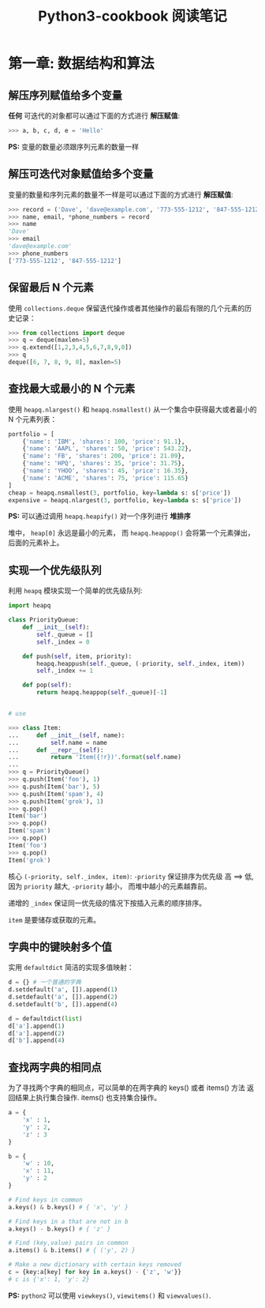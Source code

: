 #+TITLE:      Python3-cookbook 阅读笔记

* 目录                                                    :TOC_4_gh:noexport:
- [[#第一章-数据结构和算法][第一章: 数据结构和算法]]
  - [[#解压序列赋值给多个变量][解压序列赋值给多个变量]]
  - [[#解压可迭代对象赋值给多个变量][解压可迭代对象赋值给多个变量]]
  - [[#保留最后-n-个元素][保留最后 N 个元素]]
  - [[#查找最大或最小的-n-个元素][查找最大或最小的 N 个元素]]
  - [[#实现一个优先级队列][实现一个优先级队列]]
  - [[#字典中的键映射多个值][字典中的键映射多个值]]
  - [[#查找两字典的相同点][查找两字典的相同点]]

* 第一章: 数据结构和算法
** 解压序列赋值给多个变量
   *任何* 可迭代的对象都可以通过下面的方式进行 *解压赋值*:
   #+BEGIN_SRC python
     >>> a, b, c, d, e = 'Hello'
   #+END_SRC

   *PS:* 变量的数量必须跟序列元素的数量一样

** 解压可迭代对象赋值给多个变量
   变量的数量和序列元素的数量不一样是可以通过下面的方式进行 *解压赋值*:
   #+BEGIN_SRC python
     >>> record = ('Dave', 'dave@example.com', '773-555-1212', '847-555-1212')
     >>> name, email, *phone_numbers = record
     >>> name
     'Dave'
     >>> email
     'dave@example.com'
     >>> phone_numbers
     ['773-555-1212', '847-555-1212']
   #+END_SRC

** 保留最后 N 个元素
   使用 ~collections.deque~ 保留迭代操作或者其他操作的最后有限的几个元素的历史记录：
   #+BEGIN_SRC python
     >>> from collections import deque
     >>> q = deque(maxlen=5)
     >>> q.extend([1,2,3,4,5,6,7,8,9,0])
     >>> q
     deque([6, 7, 8, 9, 0], maxlen=5)
   #+END_SRC

** 查找最大或最小的 N 个元素
   使用 ~heapq.nlargest()~ 和 ~heapq.nsmallest()~ 从一个集合中获得最大或者最小的 N 个元素列表：
   #+BEGIN_SRC python
     portfolio = [
         {'name': 'IBM', 'shares': 100, 'price': 91.1},
         {'name': 'AAPL', 'shares': 50, 'price': 543.22},
         {'name': 'FB', 'shares': 200, 'price': 21.09},
         {'name': 'HPQ', 'shares': 35, 'price': 31.75},
         {'name': 'YHOO', 'shares': 45, 'price': 16.35},
         {'name': 'ACME', 'shares': 75, 'price': 115.65}
     ]
     cheap = heapq.nsmallest(3, portfolio, key=lambda s: s['price'])
     expensive = heapq.nlargest(3, portfolio, key=lambda s: s['price'])
   #+END_SRC

   *PS:* 可以通过调用 ~heapq.heapify()~ 对一个序列进行 *堆排序*
   
   堆中， ~heap[0]~ 永远是最小的元素， 而 ~heapq.heappop()~ 会将第一个元素弹出，
   后面的元素补上。

** 实现一个优先级队列
   利用 ~heapq~ 模块实现一个简单的优先级队列:
   #+BEGIN_SRC python
     import heapq

     class PriorityQueue:
         def __init__(self):
             self._queue = []
             self._index = 0

         def push(self, item, priority):
             heapq.heappush(self._queue, (-priority, self._index, item))
             self._index += 1

         def pop(self):
             return heapq.heappop(self._queue)[-1]


     # use

     >>> class Item:
     ...     def __init__(self, name):
     ...         self.name = name
     ...     def __repr__(self):
     ...         return 'Item({!r})'.format(self.name)
     ...
     >>> q = PriorityQueue()
     >>> q.push(Item('foo'), 1)
     >>> q.push(Item('bar'), 5)
     >>> q.push(Item('spam'), 4)
     >>> q.push(Item('grok'), 1)
     >>> q.pop()
     Item('bar')
     >>> q.pop()
     Item('spam')
     >>> q.pop()
     Item('foo')
     >>> q.pop()
     Item('grok')
   #+END_SRC

   核心 ~(-priority, self._index, item)~: ~-priority~ 保证排序为优先级 高 ==> 低,
   因为 ~priority~ 越大, ~-priority~ 越小， 而堆中越小的元素越靠前。

   递增的 ~_index~ 保证同一优先级的情况下按插入元素的顺序排序。

   ~item~ 是要储存或获取的元素。

** 字典中的键映射多个值
   实用 ~defaultdict~ 简洁的实现多值映射：
   #+BEGIN_SRC python
     d = {} # 一个普通的字典
     d.setdefault('a', []).append(1)
     d.setdefault('a', []).append(2)
     d.setdefault('b', []).append(4)

     d = defaultdict(list)
     d['a'].append(1)
     d['a'].append(2)
     d['b'].append(4)
   #+END_SRC

** 查找两字典的相同点
   为了寻找两个字典的相同点，可以简单的在两字典的 keys() 或者 items() 方法
   返回结果上执行集合操作. items() 也支持集合操作。

   #+BEGIN_SRC python
     a = {
         'x' : 1,
         'y' : 2,
         'z' : 3
     }

     b = {
         'w' : 10,
         'x' : 11,
         'y' : 2
     }

     # Find keys in common
     a.keys() & b.keys() # { 'x', 'y' }

     # Find keys in a that are not in b
     a.keys() - b.keys() # { 'z' }

     # Find (key,value) pairs in common
     a.items() & b.items() # { ('y', 2) }

     # Make a new dictionary with certain keys removed
     c = {key:a[key] for key in a.keys() - {'z', 'w'}}
     # c is {'x': 1, 'y': 2}
   #+END_SRC

   *PS:* ~python2~ 可以使用 ~viewkeys()~, ~viewitems()~ 和 ~viewvalues()~.


